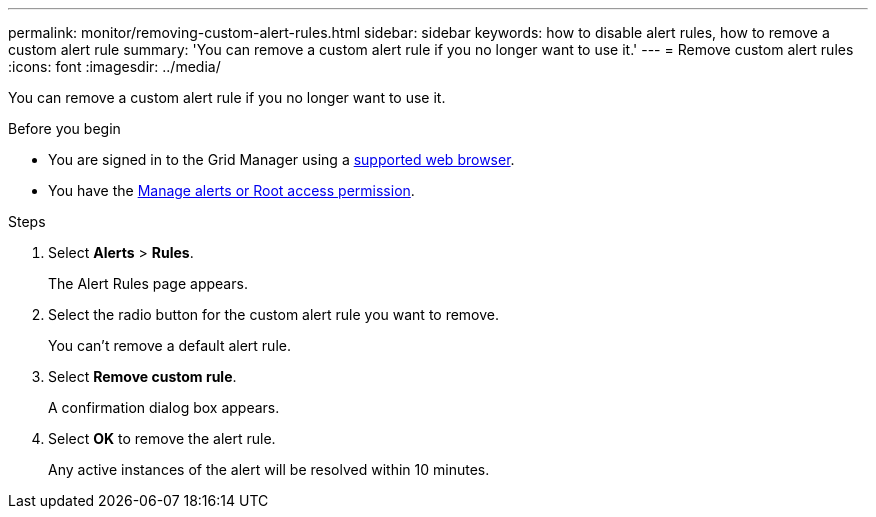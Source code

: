 ---
permalink: monitor/removing-custom-alert-rules.html
sidebar: sidebar
keywords: how to disable alert rules, how to remove a custom alert rule
summary: 'You can remove a custom alert rule if you no longer want to use it.'
---
= Remove custom alert rules
:icons: font
:imagesdir: ../media/

[.lead]
You can remove a custom alert rule if you no longer want to use it.

.Before you begin
* You are signed in to the Grid Manager using a link:../admin/web-browser-requirements.html[supported web browser].
* You have the link:../admin/admin-group-permissions.html[Manage alerts or Root access permission].

.Steps
. Select *Alerts* > *Rules*.
+
The Alert Rules page appears.

. Select the radio button for the custom alert rule you want to remove.
+
You can't remove a default alert rule.

. Select *Remove custom rule*.
+
A confirmation dialog box appears.

. Select *OK* to remove the alert rule.
+
Any active instances of the alert will be resolved within 10 minutes.
